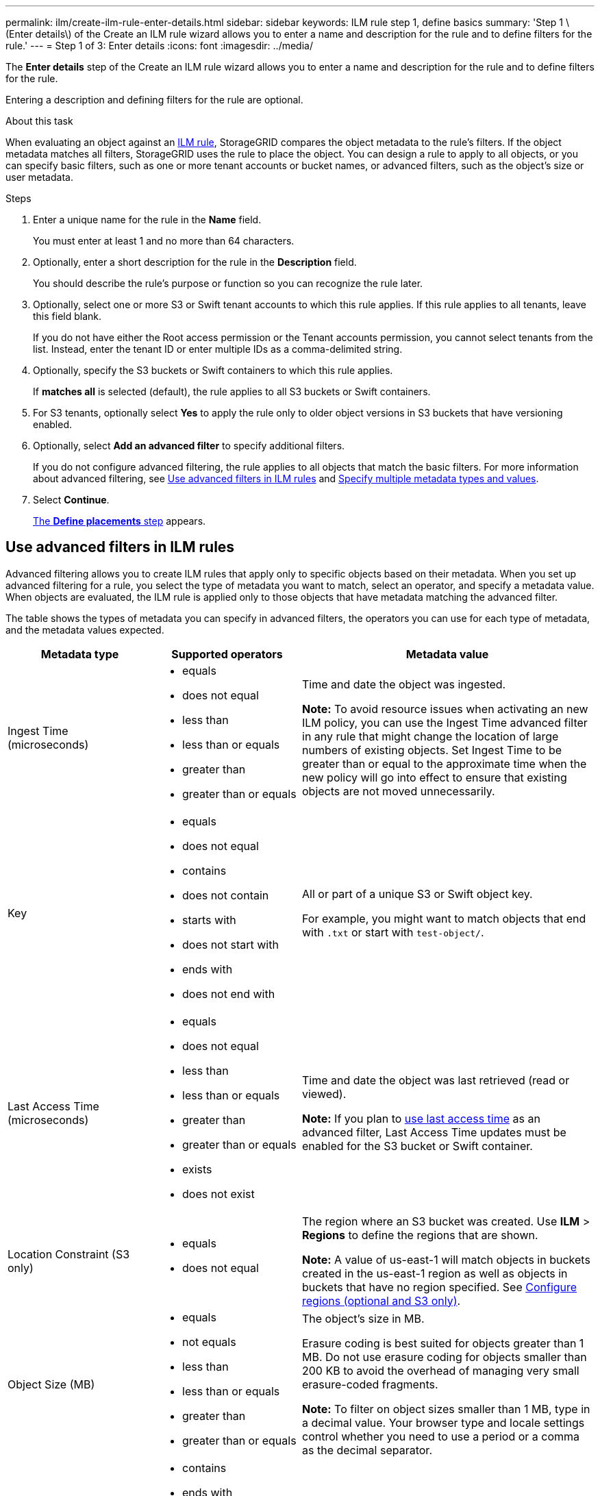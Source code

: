---
permalink: ilm/create-ilm-rule-enter-details.html
sidebar: sidebar
keywords: ILM rule step 1, define basics
summary: 'Step 1 \(Enter details\) of the Create an ILM rule wizard allows you to enter a name and description for the rule and to define filters for the rule.'
---
= Step 1 of 3: Enter details
:icons: font
:imagesdir: ../media/

[.lead]
The *Enter details* step of the Create an ILM rule wizard allows you to enter a name and description for the rule and to define filters for the rule.

Entering a description and defining filters for the rule are optional.

.About this task

When evaluating an object against an xref:what-ilm-rule-is.adoc[ILM rule], StorageGRID compares the object metadata to the rule's filters. If the object metadata matches all filters, StorageGRID uses the rule to place the object. You can design a rule to apply to all objects, or you can specify basic filters, such as one or more tenant accounts or bucket names, or advanced filters, such as the object's size or user metadata.

//image::../media/ilm_create_ilm_rule_wizard_1.png[Create ILM Rule step 1 of 3]

.Steps

. Enter a unique name for the rule in the *Name* field.
+
You must enter at least 1 and no more than 64 characters.

. Optionally, enter a short description for the rule in the *Description* field.
+
You should describe the rule's purpose or function so you can recognize the rule later.
+
//image::../media/ilm_rule_wizard_name_description.gif[Rule name and description]

. Optionally, select one or more S3 or Swift tenant accounts to which this rule applies. If this rule applies to all tenants, leave this field blank.
+
If you do not have either the Root access permission or the Tenant accounts permission, you cannot select tenants from the list. Instead, enter the tenant ID or enter multiple IDs as a comma-delimited string.

. Optionally, specify the S3 buckets or Swift containers to which this rule applies.
+
If *matches all* is selected (default), the rule applies to all S3 buckets or Swift containers.

. For S3 tenants, optionally select *Yes* to apply the rule only to older object versions in S3 buckets that have versioning enabled.

. Optionally, select *Add an advanced filter* to specify additional filters.
+
If you do not configure advanced filtering, the rule applies to all objects that match the basic filters. For more information about advanced filtering, see <<Use advanced filters in ILM rules>> and <<Specify multiple metadata types and values>>.

. Select *Continue*.
+
xref:create-ilm-rule-define-placements.adoc[The *Define placements* step] appears.

== Use advanced filters in ILM rules

Advanced filtering allows you to create ILM rules that apply only to specific objects based on their metadata. When you set up advanced filtering for a rule, you select the type of metadata you want to match, select an operator, and specify a metadata value. When objects are evaluated, the ILM rule is applied only to those objects that have metadata matching the advanced filter.

The table shows the types of metadata you can specify in advanced filters, the operators you can use for each type of metadata, and the metadata values expected.

[cols="1a,1a,2a" options="header"]
|===
| Metadata type| Supported operators| Metadata value

|Ingest Time (microseconds)
|
* equals
* does not equal
* less than
* less than or equals
* greater than
* greater than or equals

|Time and date the object was ingested.

*Note:* To avoid resource issues when activating an new ILM policy, you can use the Ingest Time advanced filter in any rule that might change the location of large numbers of existing objects. Set Ingest Time to be greater than or equal to the approximate time when the new policy will go into effect to ensure that existing objects are not moved unnecessarily.

|Key

|
* equals
* does not equal
* contains
* does not contain
* starts with
* does not start with
* ends with
* does not end with
|All or part of a unique S3 or Swift object key.

For example, you might want to match objects that end with `.txt` or start with `test-object/`.

|Last Access Time (microseconds)
|
* equals
* does not equal
* less than
* less than or equals
* greater than
* greater than or equals
* exists
* does not exist
|Time and date the object was last retrieved (read or viewed).

*Note:* If you plan to xref:using-last-access-time-in-ilm-rules.adoc[use last access time] as an advanced filter, Last Access Time updates must be enabled for the S3 bucket or Swift container.

|Location Constraint (S3 only)
|
* equals
* does not equal
|The region where an S3 bucket was created. Use *ILM* > *Regions* to define the regions that are shown.

*Note:* A value of us-east-1 will match objects in buckets created in the us-east-1 region as well as objects in buckets that have no region specified. See xref:configuring-regions-optional-and-s3-only.adoc[Configure regions (optional and S3 only)].

|Object Size (MB)
|
* equals
* not equals
* less than
* less than or equals
* greater than
* greater than or equals
|The object's size in MB.

Erasure coding is best suited for objects greater than 1 MB. Do not use erasure coding for objects smaller than 200 KB to avoid the overhead of managing very small erasure-coded fragments.

*Note:* To filter on object sizes smaller than 1 MB, type in a decimal value.  Your browser type and locale settings control whether you need to use a period or a comma as the decimal separator.

|User Metadata
|
* contains
* ends with
* equals
* exists
* does not contain
* does not end with
* does not equal
* does not exist
* does not start with
* starts with
|Key-value pair, where *User Metadata Name* is the key and *User Metadata Value* is the value.

For example, to filter on objects that have user metadata of `color=blue`, specify `color` for *User Metadata Name*, `equals` for the operator, and `blue` for *User Metadata Value*.

*Note:* User-metadata names are not case sensitive; user-metadata values are case sensitive.

|Object Tag (S3 only)
|
* contains
* ends with
* equals
* exists
* does not contain
* does not end with
* does not equal
* does not exist
* does not start with
* starts with
|Key-value pair, where *Object Tag Name* is the key and *Object Tag Value* is the value.

For example, to filter on objects that have an object tag of `Image=True`, specify `Image` for *Object Tag Name*, `equals` for the operator, and `True` for *Object Tag Value*.

*Note:* Object tag names and object tag values are case sensitive. You must enter these items exactly as they were defined for the object.

|===

== Specify multiple metadata types and values

When you define advanced filtering, you can specify multiple types of metadata and multiple metadata values. For example, if you want a rule to match objects between 10 MB and 100 MB in size, you would select the *Object Size* metadata type and specify two metadata values.

* The first metadata value specifies objects greater than or equal to 10 MB.
* The second metadata value specifies objects less than or equal to 100 MB.

image::../media/advanced_filtering_size_between.gif[Advanced Filtering example for object size]

Using multiple entries allows you to have precise control over which objects are matched. In the following example, the rule applies to objects that have a Brand A or Brand B as the value of the camera_type user metadata. However, the rule only applies to those Brand B objects that are smaller than 10 MB.

image::../media/advanced_filtering_multiple_rows.gif[Advanced Filtering example for user metadata]
